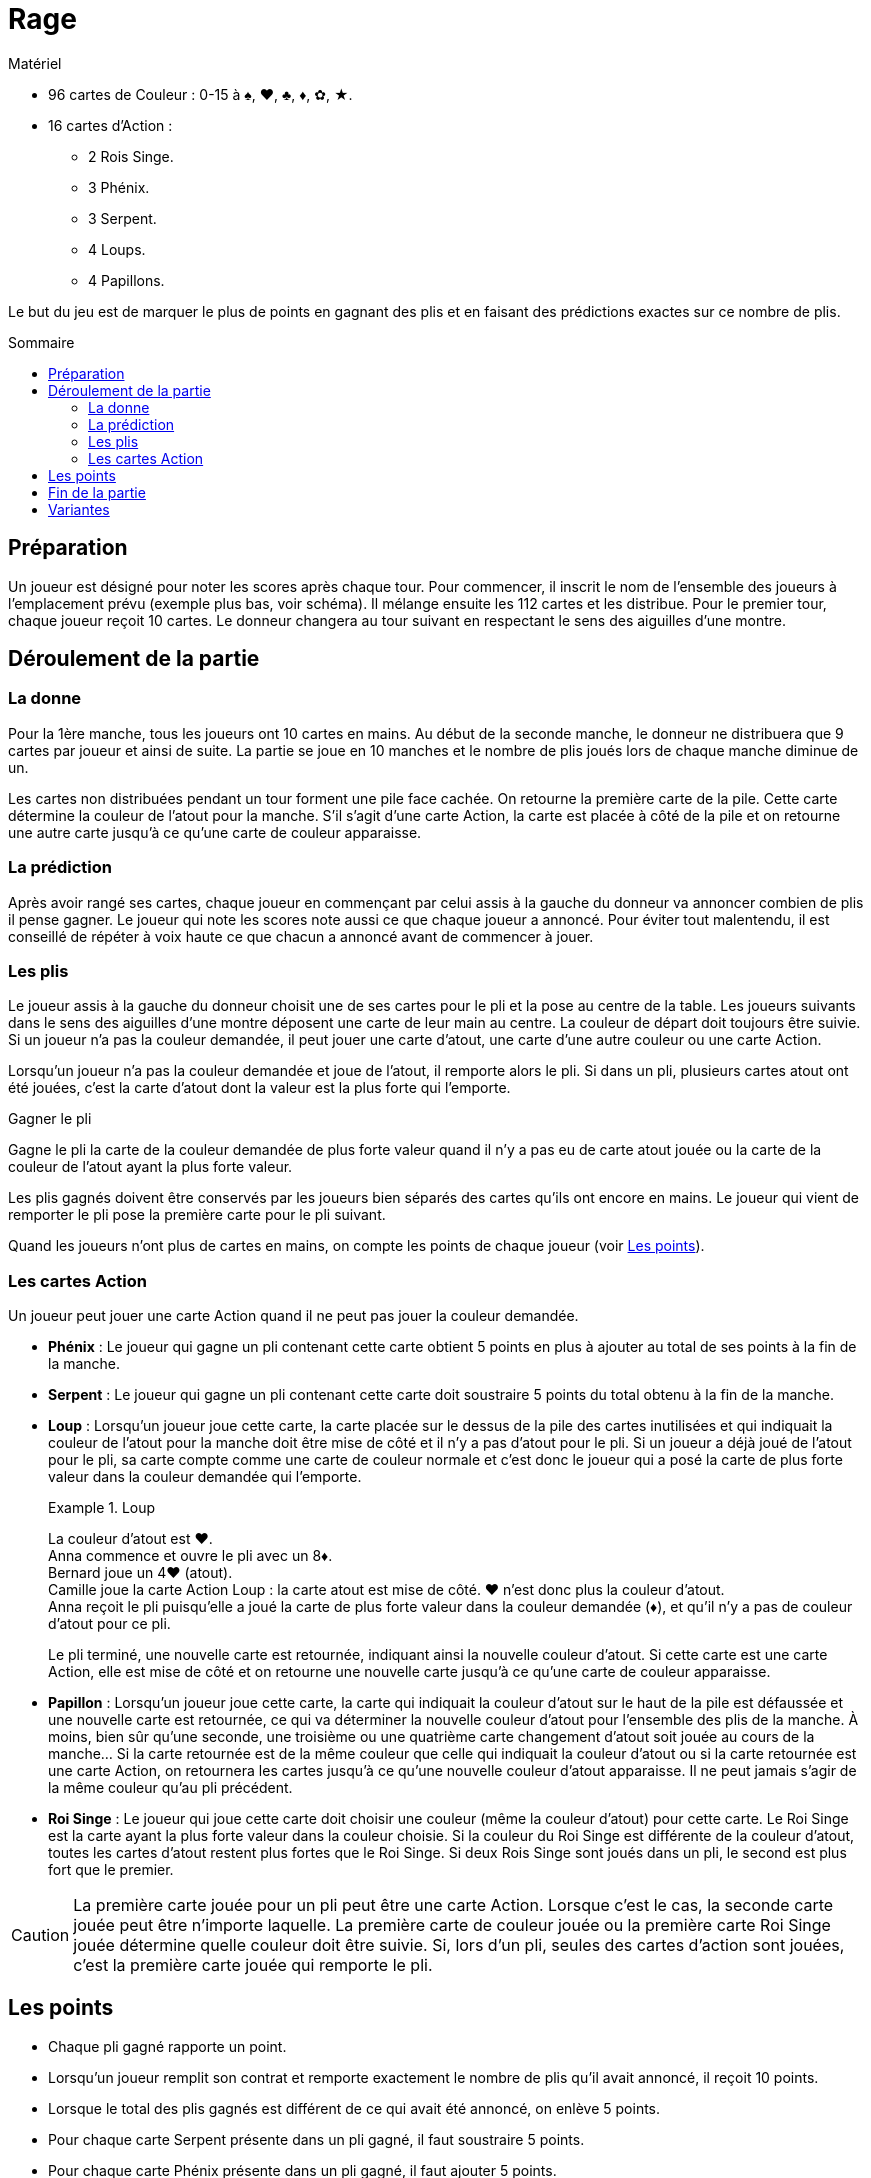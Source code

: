 = Rage
:toc: preamble
:toclevels: 4
:toc-title: Sommaire
:icons: font

[.ssd-components]
.Matériel
****
* 96 cartes de Couleur : 0-15 à ♠, ♥, ♣, ♦, ✿, ★.
* 16 cartes d'Action :
** 2 Rois Singe.
** 3 Phénix.
** 3 Serpent.
** 4 Loups.
** 4 Papillons.
****


Le but du jeu est de marquer le plus de points en gagnant des plis et
en faisant des prédictions exactes sur ce nombre de plis.


== Préparation

Un joueur est désigné pour noter les scores après chaque tour.
Pour commencer, il inscrit le nom de l'ensemble des joueurs à l'emplacement prévu (exemple plus bas, voir schéma).
Il mélange ensuite les 112 cartes et les distribue.
Pour le premier tour, chaque joueur reçoit 10 cartes.
Le donneur changera au tour suivant en respectant le sens des aiguilles d'une montre.


== Déroulement de la partie

=== La donne

Pour la 1ère manche, tous les joueurs ont 10 cartes en mains.
Au début de la seconde manche, le donneur ne distribuera que 9 cartes par joueur et ainsi de suite.
La partie se joue en 10 manches et le nombre de plis joués lors de chaque manche diminue de un.

Les cartes non distribuées pendant un tour forment une pile face cachée.
On retourne la première carte de la pile.
Cette carte détermine la couleur de l'atout pour la manche.
S'il s'agit d'une carte Action, la carte est placée à côté de la pile et on retourne une autre carte jusqu'à ce qu'une carte de couleur apparaisse.


=== La prédiction

Après avoir rangé ses cartes, chaque joueur en commençant par celui assis à la gauche du donneur va annoncer combien de plis il pense gagner.
Le joueur qui note les scores note aussi ce que chaque joueur a annoncé.
Pour éviter tout malentendu, il est conseillé de répéter à voix haute ce que chacun a annoncé avant de commencer à jouer.


=== Les plis

Le joueur assis à la gauche du donneur choisit une de ses cartes pour le pli et la pose au centre de la table.
Les joueurs suivants dans le sens des aiguilles d'une montre déposent une carte de leur main au centre.
La couleur de départ doit toujours être suivie.
Si un joueur n'a pas la couleur demandée, il peut jouer une carte d'atout, une carte d'une autre couleur ou une carte Action.

Lorsqu'un joueur n'a pas la couleur demandée et joue de l'atout, il remporte alors le pli.
Si dans un pli, plusieurs cartes atout ont été jouées, c'est la carte d'atout dont la valeur est la plus forte qui l'emporte.

.Gagner le pli
****
Gagne le pli la carte de la couleur demandée de plus forte valeur quand il n'y a pas eu de carte atout jouée ou la carte de la couleur de l'atout ayant la plus forte valeur.
****

Les plis gagnés doivent être conservés par les joueurs bien séparés des cartes qu'ils ont encore en mains.
Le joueur qui vient de remporter le pli pose la première carte pour le pli suivant.

Quand les joueurs n'ont plus de cartes en mains, on compte les points de chaque joueur (voir <<points>>).


=== Les cartes Action

Un joueur peut jouer une carte Action quand il ne peut pas jouer la couleur demandée.

* *Phénix* : Le joueur qui gagne un pli contenant cette carte obtient 5 points en plus à ajouter au total de ses points à la fin de la manche.

* *Serpent* : Le joueur qui gagne un pli contenant cette carte doit soustraire 5 points du total obtenu à la fin de la manche.

* *Loup* : Lorsqu'un joueur joue cette carte, la carte placée sur le dessus de la pile des cartes inutilisées et qui indiquait la couleur de l'atout pour la manche doit être mise de côté et il n'y a pas d'atout pour le pli.
Si un joueur a déjà joué de l'atout pour le pli, sa carte compte comme une carte de couleur normale et c'est donc le joueur qui a posé la carte de plus forte valeur dans la couleur demandée qui l'emporte.
+
.Loup
====
La couleur d'atout est ♥. +
Anna commence et ouvre le pli avec un 8♦. +
Bernard joue un 4♥ (atout). +
Camille joue la carte Action Loup : la carte atout est mise de côté.
♥ n'est donc plus la couleur d'atout. +
Anna reçoit le pli puisqu'elle a joué la carte de plus forte valeur dans la couleur demandée (♦), et qu'il n'y a pas de couleur d'atout pour ce pli.
====
+
Le pli terminé, une nouvelle carte est retournée, indiquant ainsi la nouvelle couleur d'atout.
Si cette carte est une carte Action, elle est mise de côté et on retourne une nouvelle carte jusqu'à ce qu'une carte de couleur apparaisse.

* *Papillon* : Lorsqu'un joueur joue cette carte, la carte qui indiquait la couleur d'atout sur le haut de la pile est défaussée et une nouvelle carte est retournée, ce qui va déterminer la nouvelle couleur d'atout pour l'ensemble des plis de la manche.
À moins, bien sûr qu'une seconde, une troisième ou une quatrième carte changement d'atout soit jouée au cours de la manche…
Si la carte retournée est de la même couleur que celle qui indiquait la couleur d'atout ou si la carte retournée est une carte Action, on retournera les cartes jusqu'à ce qu'une nouvelle couleur d'atout apparaisse.
Il ne peut jamais s'agir de la même couleur qu'au pli précédent.

* *Roi Singe* : Le joueur qui joue cette carte doit choisir une couleur (même la couleur d'atout) pour cette carte.
Le Roi Singe est la carte ayant la plus forte valeur dans la couleur choisie.
Si la couleur du Roi Singe est différente de la couleur d'atout, toutes les cartes d'atout restent plus fortes que le Roi Singe.
Si deux Rois Singe sont joués dans un pli, le second est plus fort que le premier.

CAUTION: La première carte jouée pour un pli peut être une carte Action.
Lorsque c'est le cas, la seconde carte jouée peut être n'importe laquelle.
La première carte de couleur jouée ou la première carte Roi Singe jouée détermine quelle couleur doit être suivie.
Si, lors d'un pli, seules des cartes d'action sont jouées, c'est la première carte jouée qui remporte le pli.


[[points]]
== Les points

* Chaque pli gagné rapporte un point.
* Lorsqu'un joueur remplit son contrat et remporte exactement le nombre de plis qu'il avait annoncé, il reçoit 10 points.
* Lorsque le total des plis gagnés est différent de ce qui avait été annoncé, on enlève 5 points.
* Pour chaque carte Serpent présente dans un pli gagné, il faut soustraire 5 points.
* Pour chaque carte Phénix présente dans un pli gagné, il faut ajouter 5 points.

On additionne points positifs et points négatifs pour obtenir le résultat définitif.

.Première manche à 10 cartes
====
* Anna annoncé et gagné 3 plis.
Elle reçoit 10 points, plus 3 points pour chacun de ses plis.
Malheureusement, elle a aussi reçue une carte Action Serpent, ce qui signifie une perte de 5 points.
Elle marque donc 8 points (stem:[10 + 3 - 5 = 8]) pour cette manche.
* Bernard n'a pas annoncé le nombre de plis qu'il a finalement gagné (-5 points).
Dans le pli qu'il a gagné, il y avait une carte Action Phénix (5 points).
Pour le seul pli qu'il a gagné, il gagne 1 point.
Bernard marque donc 1 point (stem:[-5 + 5 + 1 = 1]) pour cette manche.
* Camille à annoncé et gagné 2 points (10 points).
Elle reçoit également 1 point pour chacun de ses plis.
Camille marque donc 12 points (stem:[10 + 2 = 12]]) pour cette manche.
* Daniel à échoué à réaliser son annonce (-5 points).
Il gagne 4 points pour ses plis.
Daniel marque donc -1 point (stem:[-5 + 4 = -1]]) pour cette manche.
====


== Fin de la partie

La partie se termine au bout de 10 manches.
On additionne les scores obtenus par chacun des joueurs au bout des 10 manches.
Le joueur qui obtient le plus de points a gagné.


== Variantes

*Plus ou moins 1* : Le total des plis annoncés par les joueurs ne doit pas correspondre au nombre de plis du tour.
Il doit être supérieur ou inférieur de 1 au moins au total des plis.
Le dernier joueur à faire sa prédiction est donc contraint.

* *Prédiction cachée* : Les joueurs inscrivent sur un morceau de papier le nombre de plis qu'ils pensent faire.
Chaque prédiction est transmise au joueur chargé de noter les scores avant que le tour ne commence.
De cette façon, chaque joueur peut annoncer sans être influencé par les prédictions des autres joueurs.

* *Prédiction secrète* : Chaque joueur inscrit le nombre de plis qu'il pense remporter sur un morceau de papier, le joueur chargé de noter les scores collecte les papiers mais les prédictions ne sont notées et révélées qu'une fois la manche finie.
De cette façon, aucun joueur ne peut savoir pendant une manche combien de plis souhaitent remporter ses adversaires.

* *Le Bonus* : Si un joueur a remporté tous les plis d'un tour, chaque pli gagné lui rapporte non plus un mais deux points, sauf au dernier tour, puisqu'il n'y a qu'un pli.

* *Ordre inversé* : On commence avec la manche de 1 carte, et on avance jusqu'à 10 cartes.
Les manches 1 à 3 sont très basées sur la chance.
Évacuez-les, puis jouez les manches 4 à 10 plus stratégiques.
Cela permet un jeu plus tendu, en donnant aux joueurs plus d'opportunités de cibles le leader avec des Serpents.

* *Manches sans atout* : Lorsque vous retournez une carte pour définir la couleur d'atout, si une carte Papillon est révélée, jouez la manche sans atout.
Jusqu'à ce qu'un joueur change l'atout, bien sûr !
